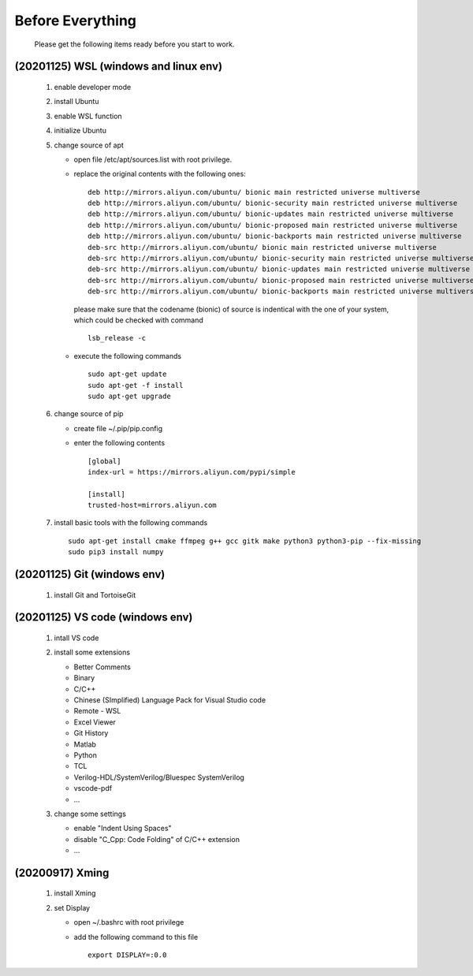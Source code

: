 .. -----------------------------------------------------------------------------
    ..
    ..  Filename       : main.rst
    ..  Author         : Huang Leilei
    ..  Created        : 2020-07-23
    ..  Description    : before everything
    ..
.. -----------------------------------------------------------------------------

Before Everything
=================

    Please get the following items ready before you start to work.

(20201125) WSL (windows and linux env)
--------------------------------------

    #.  enable developer mode

        .. image:: WSL_enableDevMod.png

        \

    #.  install Ubuntu

        .. image:: WSL_install.png

        \

    #.  enable WSL function

        .. image:: WSL_enableWSL.png

        \

    #.  initialize Ubuntu

        .. image:: WSL_initialize.png

        \

    #.  change source of apt

        *   open file /etc/apt/sources.list with root privilege.
        *   replace the original contents with the following ones:

            ::

                deb http://mirrors.aliyun.com/ubuntu/ bionic main restricted universe multiverse
                deb http://mirrors.aliyun.com/ubuntu/ bionic-security main restricted universe multiverse
                deb http://mirrors.aliyun.com/ubuntu/ bionic-updates main restricted universe multiverse
                deb http://mirrors.aliyun.com/ubuntu/ bionic-proposed main restricted universe multiverse
                deb http://mirrors.aliyun.com/ubuntu/ bionic-backports main restricted universe multiverse
                deb-src http://mirrors.aliyun.com/ubuntu/ bionic main restricted universe multiverse
                deb-src http://mirrors.aliyun.com/ubuntu/ bionic-security main restricted universe multiverse
                deb-src http://mirrors.aliyun.com/ubuntu/ bionic-updates main restricted universe multiverse
                deb-src http://mirrors.aliyun.com/ubuntu/ bionic-proposed main restricted universe multiverse
                deb-src http://mirrors.aliyun.com/ubuntu/ bionic-backports main restricted universe multiverse

            please make sure that the codename (bionic) of source is indentical with the one of your system,
            which could be checked with command

            ::

                lsb_release -c

            \

        *   execute the following commands

            ::

                sudo apt-get update
                sudo apt-get -f install
                sudo apt-get upgrade

        \

    #.  change source of pip

        *   create file ~/.pip/pip.config
        *   enter the following contents

            ::

                [global]
                index-url = https://mirrors.aliyun.com/pypi/simple

                [install]
                trusted-host=mirrors.aliyun.com

        \

    #.  install basic tools with the following commands

        ::

            sudo apt-get install cmake ffmpeg g++ gcc gitk make python3 python3-pip --fix-missing
            sudo pip3 install numpy

(20201125) Git (windows env)
----------------------------

    #.  install Git and TortoiseGit

        .. image:: Git_install1.png

        \

        .. image:: Git_install2.png

        \


(20201125) VS code (windows env)
--------------------------------

    #.  intall VS code

        ..  image:: VSCode_install.png

        \

    #.  install some extensions

        *   Better Comments
        *   Binary
        *   C/C++
        *   Chinese (SImplified) Language Pack for Visual Studio code
        *   Remote - WSL
        *   Excel Viewer
        *   Git History
        *   Matlab
        *   Python
        *   TCL
        *   Verilog-HDL/SystemVerilog/Bluespec SystemVerilog
        *   vscode-pdf
        *   ...

        \

    #.  change some settings

        *   enable "Indent Using Spaces"
        *   disable "C_Cpp: Code Folding" of C/C++ extension
        *   ...

        \

(20200917) Xming
----------------

    #.  install Xming

        .. image:: Xming_install.png

        \

    #.  set Display

        *   open ~/.bashrc with root privilege
        *   add the following command to this file

            ::

                export DISPLAY=:0.0
